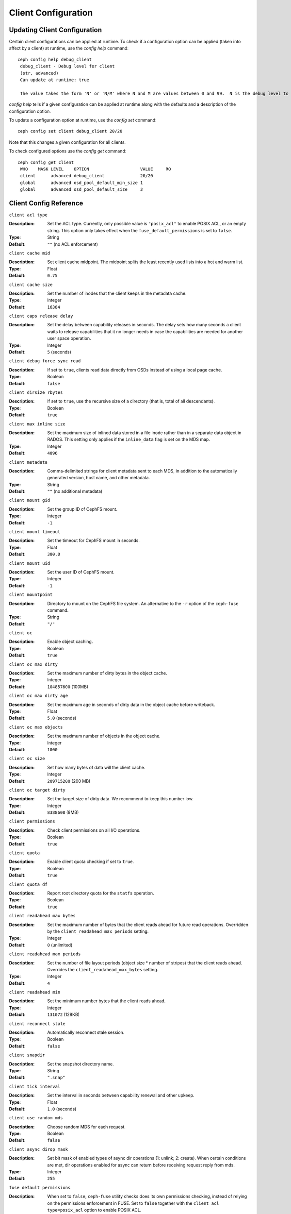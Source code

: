 Client Configuration
====================

Updating Client Configuration
-----------------------------

Certain client configurations can be applied at runtime. To check if a configuration option can be applied (taken into affect by a client) at runtime, use the `config help` command::

   ceph config help debug_client
    debug_client - Debug level for client
    (str, advanced)                                                                                                                      Default: 0/5
    Can update at runtime: true

    The value takes the form 'N' or 'N/M' where N and M are values between 0 and 99.  N is the debug level to log (all values below this are included), and M is the level to gather and buffer in memory.  In the event of a crash, the most recent items <= M are dumped to the log file.

`config help` tells if a given configuration can be applied at runtime along with the defaults and a description of the configuration option.

To update a configuration option at runtime, use the `config set` command::

   ceph config set client debug_client 20/20

Note that this changes a given configuration for all clients.

To check configured options use the `config get` command::

   ceph config get client
    WHO    MASK LEVEL    OPTION                    VALUE     RO 
    client      advanced debug_client              20/20          
    global      advanced osd_pool_default_min_size 1            
    global      advanced osd_pool_default_size     3            

Client Config Reference
------------------------

``client acl type``

:Description: Set the ACL type. Currently, only possible value is ``"posix_acl"`` to enable POSIX ACL, or an empty string. This option only takes effect when the ``fuse_default_permissions`` is set to ``false``.

:Type: String
:Default: ``""`` (no ACL enforcement)

``client cache mid``

:Description: Set client cache midpoint. The midpoint splits the least recently used lists into a hot and warm list.
:Type: Float
:Default: ``0.75``

``client cache size``

:Description: Set the number of inodes that the client keeps in the metadata cache.
:Type: Integer
:Default: ``16384``

``client caps release delay``

:Description: Set the delay between capability releases in seconds. The delay sets how many seconds a client waits to release capabilities that it no longer needs in case the capabilities are needed for another user space operation.
:Type: Integer
:Default: ``5`` (seconds)

``client debug force sync read``

:Description: If set to ``true``, clients read data directly from OSDs instead of using a local page cache.
:Type: Boolean
:Default: ``false``

``client dirsize rbytes``

:Description: If set to ``true``, use the recursive size of a directory (that is, total of all descendants).
:Type: Boolean
:Default: ``true``

``client max inline size``

:Description: Set the maximum size of inlined data stored in a file inode rather than in a separate data object in RADOS. This setting only applies if the ``inline_data`` flag is set on the MDS map.
:Type: Integer
:Default: ``4096``

``client metadata``

:Description: Comma-delimited strings for client metadata sent to each MDS, in addition to the automatically generated version, host name, and other metadata.
:Type: String
:Default: ``""`` (no additional metadata)

``client mount gid``

:Description: Set the group ID of CephFS mount.
:Type: Integer
:Default: ``-1``

``client mount timeout``

:Description: Set the timeout for CephFS mount in seconds.
:Type: Float
:Default: ``300.0``

``client mount uid``

:Description: Set the user ID of CephFS mount.
:Type: Integer
:Default: ``-1``

``client mountpoint``

:Description: Directory to mount on the CephFS file system. An alternative to the ``-r`` option of the ``ceph-fuse`` command.
:Type: String
:Default: ``"/"``

``client oc``

:Description: Enable object caching.
:Type: Boolean
:Default: ``true``

``client oc max dirty``

:Description: Set the maximum number of dirty bytes in the object cache.
:Type: Integer
:Default: ``104857600`` (100MB)

``client oc max dirty age``

:Description: Set the maximum age in seconds of dirty data in the object cache before writeback.
:Type: Float
:Default: ``5.0`` (seconds)

``client oc max objects``

:Description: Set the maximum number of objects in the object cache.
:Type: Integer
:Default: ``1000``

``client oc size``

:Description: Set how many bytes of data will the client cache.
:Type: Integer
:Default: ``209715200`` (200 MB)

``client oc target dirty``

:Description: Set the target size of dirty data. We recommend to keep this number low.
:Type: Integer
:Default: ``8388608`` (8MB)

``client permissions``

:Description: Check client permissions on all I/O operations.
:Type: Boolean
:Default: ``true``

``client quota``

:Description: Enable client quota checking if set to ``true``.
:Type: Boolean
:Default: ``true``

``client quota df``

:Description: Report root directory quota for the ``statfs`` operation.
:Type: Boolean
:Default: ``true``

``client readahead max bytes``

:Description: Set the maximum number of bytes that the client reads ahead for future read operations. Overridden by the ``client_readahead_max_periods`` setting.
:Type: Integer
:Default: ``0`` (unlimited)

``client readahead max periods``

:Description: Set the number of file layout periods (object size * number of stripes) that the client reads ahead. Overrides the ``client_readahead_max_bytes`` setting.
:Type: Integer
:Default: ``4``

``client readahead min``

:Description: Set the minimum number bytes that the client reads ahead.
:Type: Integer
:Default: ``131072`` (128KB)

``client reconnect stale``

:Description: Automatically reconnect stale session.
:Type: Boolean
:Default: ``false``

``client snapdir``

:Description: Set the snapshot directory name.
:Type: String
:Default: ``".snap"``

``client tick interval``

:Description: Set the interval in seconds between capability renewal and other upkeep.
:Type: Float
:Default: ``1.0`` (seconds)

``client use random mds``

:Description: Choose random MDS for each request.
:Type: Boolean
:Default: ``false``

``client async dirop mask``

:Description: Set bit mask of enabled types of async dir operations (1: unlink; 2: create). When certain conditions are met, dir operations enabled for async can return before receiving request reply from mds.
:Type: Integer
:Default: ``255``

``fuse default permissions``

:Description: When set to ``false``, ``ceph-fuse`` utility checks does its own permissions checking, instead of relying on the permissions enforcement in FUSE. Set to ``false`` together with the ``client acl type=posix_acl`` option to enable POSIX ACL.
:Type: Boolean
:Default: ``true``

``fuse max write``

:Description: Set the maximum number of bytes in a single write operation.  Because the FUSE default is 128kbytes, SO fuse_max_write default set to 0(The default does not take effect)
:Type: Integer
:Default: ``0``

``fuse disable pagecache``

:Description: If set to ``true``, kernel page cache is disabled for ceph-fuse mount. Because when multiple clients read/write to a file at the same time, reader may get stale data from page cache. (Due to limitation of fuse, ceph-fuse can't disable page cache dynamically)
:Type: Boolean
:Default: ``false``

Developer Options
#################

.. important:: These options are internal. They are listed here only to complete the list of options.

``client debug getattr caps``

:Description: Check if the reply from the MDS contains required capabilities.
:Type: Boolean
:Default: ``false``

``client debug inject tick delay``

:Description: Add artificial delay between client ticks.
:Type: Integer
:Default: ``0``

``client inject fixed oldest tid``

:Description:
:Type: Boolean
:Default: ``false``

``client inject release failure``

:Description:
:Type: Boolean
:Default: ``false``

``client trace``

:Description: The path to the trace file for all file operations. The output is designed to be used by the Ceph `synthetic client <../../man/8/ceph-syn>`_.
:Type: String
:Default: ``""`` (disabled)

